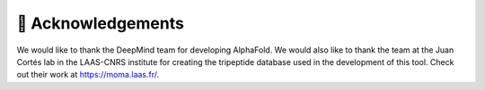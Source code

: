 🤝 Acknowledgements
===================

We would like to thank the DeepMind team for developing AlphaFold.
We would also like to thank the team at the Juan Cortés lab in the LAAS-CNRS institute for creating the tripeptide database used in the development of this tool. Check out their work at https://moma.laas.fr/. 
